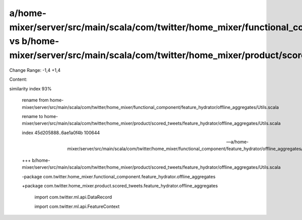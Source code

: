 a/home-mixer/server/src/main/scala/com/twitter/home_mixer/functional_component/feature_hydrator/offline_aggregates/Utils.scala vs b/home-mixer/server/src/main/scala/com/twitter/home_mixer/product/scored_tweets/feature_hydrator/offline_aggregates/Utils.scala
==================================================

Change Range: -1,4 +1,4

Content:

::

similarity index 93%
  
  rename from home-mixer/server/src/main/scala/com/twitter/home_mixer/functional_component/feature_hydrator/offline_aggregates/Utils.scala
  
  rename to home-mixer/server/src/main/scala/com/twitter/home_mixer/product/scored_tweets/feature_hydrator/offline_aggregates/Utils.scala
  
  index 45d205888..6ae1a0f4b 100644
  
  --- a/home-mixer/server/src/main/scala/com/twitter/home_mixer/functional_component/feature_hydrator/offline_aggregates/Utils.scala
  
  +++ b/home-mixer/server/src/main/scala/com/twitter/home_mixer/product/scored_tweets/feature_hydrator/offline_aggregates/Utils.scala
  
  -package com.twitter.home_mixer.functional_component.feature_hydrator.offline_aggregates
  
  +package com.twitter.home_mixer.product.scored_tweets.feature_hydrator.offline_aggregates
  
   
  
   import com.twitter.ml.api.DataRecord
  
   import com.twitter.ml.api.FeatureContext
  
